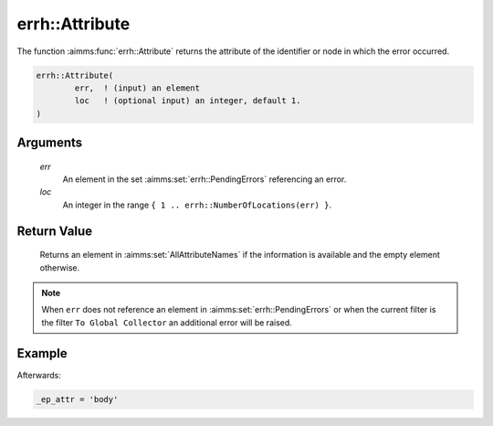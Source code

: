 .. aimms:function:: errh::Attribute(err, loc)

.. _errh::Attribute:

errh::Attribute
===============

The function :aimms:func:`errh::Attribute` returns the attribute 
of the identifier or node in which the error occurred.

.. code-block:: aimms

    errh::Attribute(
            err,  ! (input) an element
            loc   ! (optional input) an integer, default 1.
    )

Arguments
---------

    *err*
        An element in the set :aimms:set:`errh::PendingErrors` referencing an error.

    *loc*
        An integer in the range ``{ 1 .. errh::NumberOfLocations(err) }``.

Return Value
------------

    Returns an element in :aimms:set:`AllAttributeNames` if the information is available and the
    empty element otherwise.

.. note::

    When ``err`` does not reference an element in :aimms:set:`errh::PendingErrors` or when the
    current filter is the filter ``To Global Collector`` an additional error
    will be raised.


Example
-------

.. code-block:: aimms
    :linenos:

    block 
        pr_divideByZero();
    onerror _ep_err do
        _ep_attr := errh::Attribute(_ep_err);
        errh::MarkAsHandled( _ep_err, 1 );
    endblock ;



Afterwards:

.. code-block:: aimms

    _ep_attr = 'body'

.. seealso::

    The functions :aimms:func:`errh::Node`, :aimms:func:`errh::Line` and :aimms:func:`errh::NumberOfLocations`.
